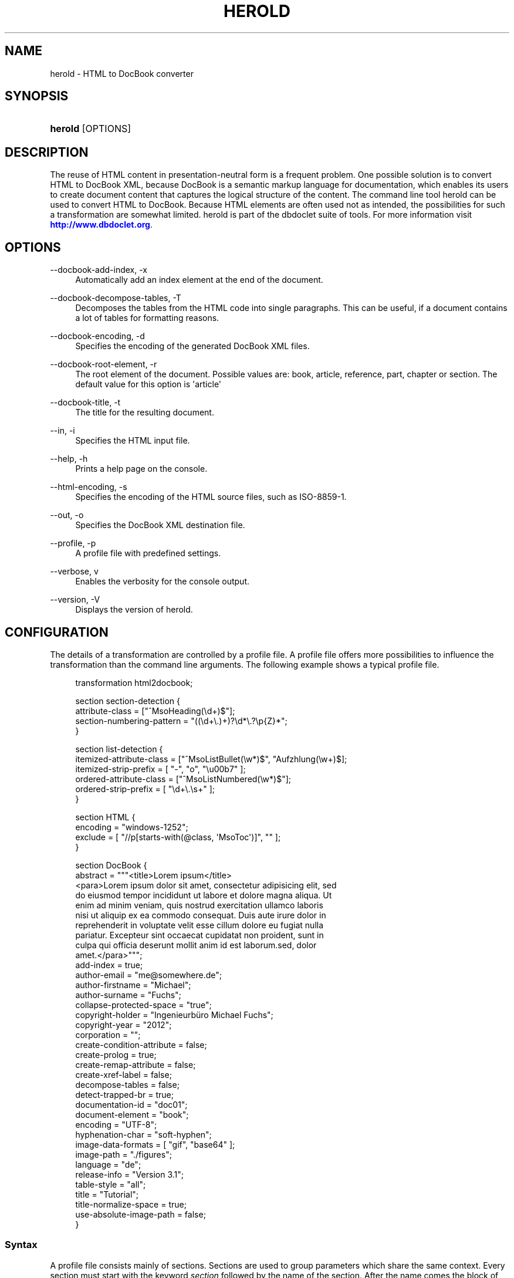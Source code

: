 '\" t
.\"     Title: herold
.\"    Author: Michael Fuchs
.\" Generator: DocBook XSL Stylesheets v1.77.1 <http://docbook.sf.net/>
.\"      Date: 03/27/2013
.\"    Manual: User Commands
.\"    Source: herold
.\"  Language: English
.\"
.TH "HEROLD" "1" "03/27/2013" "herold" "User Commands"
.\" -----------------------------------------------------------------
.\" * Define some portability stuff
.\" -----------------------------------------------------------------
.\" ~~~~~~~~~~~~~~~~~~~~~~~~~~~~~~~~~~~~~~~~~~~~~~~~~~~~~~~~~~~~~~~~~
.\" http://bugs.debian.org/507673
.\" http://lists.gnu.org/archive/html/groff/2009-02/msg00013.html
.\" ~~~~~~~~~~~~~~~~~~~~~~~~~~~~~~~~~~~~~~~~~~~~~~~~~~~~~~~~~~~~~~~~~
.ie \n(.g .ds Aq \(aq
.el       .ds Aq '
.\" -----------------------------------------------------------------
.\" * set default formatting
.\" -----------------------------------------------------------------
.\" disable hyphenation
.nh
.\" disable justification (adjust text to left margin only)
.ad l
.\" -----------------------------------------------------------------
.\" * MAIN CONTENT STARTS HERE *
.\" -----------------------------------------------------------------
.SH "NAME"
herold \- HTML to DocBook converter
.SH "SYNOPSIS"
.HP \w'\fBherold\fR\ 'u
\fBherold\fR [OPTIONS]
.SH "DESCRIPTION"
.PP
The reuse of HTML content in presentation\-neutral form is a frequent problem\&. One possible solution is to convert HTML to DocBook XML, because DocBook is a semantic markup language for documentation, which enables its users to create document content that captures the logical structure of the content\&. The command line tool
herold
can be used to convert HTML to DocBook\&. Because HTML elements are often used not as intended, the possibilities for such a transformation are somewhat limited\&. herold is part of the dbdoclet suite of tools\&. For more information visit
\m[blue]\fBhttp://www\&.dbdoclet\&.org\fR\m[]\&.
.SH "OPTIONS"
.PP
\-\-docbook\-add\-index, \-x
.RS 4
Automatically add an index element at the end of the document\&.
.RE
.PP
\-\-docbook\-decompose\-tables, \-T
.RS 4
Decomposes the tables from the HTML code into single paragraphs\&. This can be useful, if a document contains a lot of tables for formatting reasons\&.
.RE
.PP
\-\-docbook\-encoding, \-d
.RS 4
Specifies the encoding of the generated DocBook XML files\&.
.RE
.PP
\-\-docbook\-root\-element, \-r
.RS 4
The root element of the document\&. Possible values are: book, article, reference, part, chapter or section\&. The default value for this option is \*(Aqarticle\*(Aq
.RE
.PP
\-\-docbook\-title, \-t
.RS 4
The title for the resulting document\&.
.RE
.PP
\-\-in, \-i
.RS 4
Specifies the HTML input file\&.
.RE
.PP
\-\-help, \-h
.RS 4
Prints a help page on the console\&.
.RE
.PP
\-\-html\-encoding, \-s
.RS 4
Specifies the encoding of the HTML source files, such as ISO\-8859\-1\&.
.RE
.PP
\-\-out, \-o
.RS 4
Specifies the DocBook XML destination file\&.
.RE
.PP
\-\-profile, \-p
.RS 4
A profile file with predefined settings\&.
.RE
.PP
\-\-verbose, v
.RS 4
Enables the verbosity for the console output\&.
.RE
.PP
\-\-version, \-V
.RS 4
Displays the version of herold\&.
.RE
.SH "CONFIGURATION"
.PP
The details of a transformation are controlled by a profile file\&. A profile file offers more possibilities to influence the transformation than the command line arguments\&. The following example shows a typical profile file\&.
.sp
.if n \{\
.RS 4
.\}
.nf
transformation html2docbook;

section section\-detection  {
    attribute\-class = ["^MsoHeading(\ed+)$"];
    section\-numbering\-pattern = "((\ed+\e\&.)+)?\ed*\e\&.?\ep{Z}*";
}

section list\-detection {
    itemized\-attribute\-class = ["^MsoListBullet(\ew*)$", "Aufzhlung(\ew+)$];
    itemized\-strip\-prefix = [ "\-", "o", "\eu00b7" ];
    ordered\-attribute\-class = ["^MsoListNumbered(\ew*)$"];
    ordered\-strip\-prefix = [ "\ed+\e\&.\es+" ];
}

section HTML {
    encoding = "windows\-1252";
    exclude = [ "//p[starts\-with(@class, \*(AqMsoToc\*(Aq)]", "" ];
}

section DocBook {
    abstract = """<title>Lorem ipsum</title>
<para>Lorem ipsum dolor sit amet, consectetur adipisicing elit, sed 
do eiusmod tempor incididunt ut labore et dolore magna aliqua\&. Ut 
enim ad minim veniam, quis nostrud exercitation ullamco laboris 
nisi ut aliquip ex ea commodo consequat\&. Duis aute irure dolor in 
reprehenderit in voluptate velit esse cillum dolore eu fugiat nulla
pariatur\&. Excepteur sint occaecat cupidatat non proident, sunt in
culpa qui officia deserunt mollit anim id est laborum\&.sed, dolor 
amet\&.</para>""";
    add\-index = true;
    author\-email = "me@somewhere\&.de";
    author\-firstname = "Michael";
    author\-surname = "Fuchs";
    collapse\-protected\-space = "true";
    copyright\-holder = "Ingenieurbüro Michael Fuchs";
    copyright\-year = "2012";
    corporation = "";
    create\-condition\-attribute = false;
    create\-prolog = true;
    create\-remap\-attribute = false;
    create\-xref\-label = false;
    decompose\-tables = false;
    detect\-trapped\-br = true;
    documentation\-id = "doc01";
    document\-element = "book";
    encoding = "UTF\-8";
    hyphenation\-char = "soft\-hyphen";
    image\-data\-formats = [ "gif", "base64" ];
    image\-path = "\&./figures";
    language = "de";
    release\-info = "Version 3\&.1";
    table\-style = "all";
    title = "Tutorial";
    title\-normalize\-space = true;
    use\-absolute\-image\-path = false;
}
    
.fi
.if n \{\
.RE
.\}
.SS "Syntax"
.PP
A profile file consists mainly of sections\&. Sections are used to group parameters which share the same context\&. Every section must start with the keyword
\fIsection\fR
followed by the name of the section\&. After the name comes the block of parameters, which is surrounded by curly braces\&. Parameters can be of type String, Number, Boolean or Array\&. Strings must be framed with double quotes\&. If the String contains newlines, use three double quotes instead of one\&. Arrays are framed with square brackets\&. Inside an array, the elements must be comma separated\&. Every assignment must be finished by a semicolon\&. Multi line comments have the form
\fI/* my comment */\fR
, single line comments look like
\fI// my comment\en\fR\&.
.SS "Mandatory Elements"
.PP
A profile for herold must start with the line
transformation html2docbook;\&.
.SS "Section section\-detection"
.PP
The section
\fIsection\-detection\fR
is used to detect section elements in HTML code and to strip off any numbering prefix from the titles\&.
.PP
Many authoring tools allow deeply nested sections\&. While exporting HTML, it happens, that the nesting becomes deeper than six levels\&. HTML provides header elements for up to six levels, h1\-h6, but no h7 or even more\&. At this point, the formatting is normally done with the help of CSS and div or p elements\&. herold is able to detect the header element of HTML, but it can not know about the export format of a specific tool\&. To solve this problem even for some cases, you can specify the parameter
\fIattribute\-class\fR\&. It consists of a list of regular expressions, which are matched against the class attribute of each HTML element\&. If a match is found, the element is considered as a section element\&. The regular expression can have group, which is interpreted as level indicator\&. The group must be the first group and it must match against a number, e\&.g\&.
^heading(\ed+)$\&. If the level can not be detected, a level of seven is assumed\&.
.PP
Because DocBook XSL stylesheets take care of the section numbering while transforming the DocBook XML to a specific output, it is often necessary to strip the numbering already defined in the HTML page\&. Otherwise you end up with two numbering texts in front of your titles\&. To help herold with the detection of numbering patterns, use the parameter
\fIsection\-numbering\-pattern\fR\&.
.PP
.PP
attribute\-class
.RS 4
A regular expression, which is applied to every p and div element\&. If the expression matches, the current element is handled as a section element\&. If the regular expression has groups, the first group will be used as nesting level, otherwise level seven is assumed\&.
.RE
.PP
section\-numbering\-pattern
.RS 4
Normally you want to get rid of the section numbering that comes with the HTML data, because it becomes part of the title text in DocBook\&. The section numbers will the appear twice in your target media\&. One from HTML and one from the DocBook XSL processing\&. The parameter section\-numbering\-pattern defines a regular expression, which is matched against the beginning of every section title\&. If it matches, the matching part is removed\&.
.RE
.SS "Section list\-detection"
.PP
Sometimes lists are not represented with ul, ol or dl tags, but they are represented as p tags with additional css formatting\&. If you use a tool, which creates or exports HTML with such a construct, the conversion will end up with para elements, instead of the corresponding list elements in DocBook\&. To recreate the lists in some cases, you can use the section
\fIlist\-detection\fR\&. The parameters
\fIitemized\-attribute\-class\fR
and
\fIordered\-attribute\-class\fR
let you define lists of regular expression, which match against listitems in the HTML\&. herold tries to rebuild the proper list structure from this information, even for nested lists\&.
.SS "Section HTML"
.PP
The section HTML defines parameters, which control the loading and parsing of the HTML input data\&.
.PP
.PP
encoding
.RS 4
The character set used to read the input stream\&.
.RE
.PP
exclude
.RS 4
Defines an array of xpath expressions\&. All matches are removed from the HTML DOM tree before transformation\&.
.RE
.SS "Section DocBook"
.PP
.PP
abstract
.RS 4
The text for the abstract element of the info section\&. If the text is structured with newlines, use three double quotes as delimiters\&. If the text starts with a "<" character, it is embedded into an abstract element, otherwise the text is embedded into an para element inside of an abstract element\&. The text will parsed and can contain DocBook elements\&.
.RE
.PP
add\-index
.RS 4
If set to true, an index element is inserted at the end of the DocBook XML\&.
.RE
.PP
create\-xref\-label
.RS 4
if set to false, anchor elements doesn\*(Aqt get a xreflabel attribute\&.
.RE
.PP
decompose\-tables
.RS 4
If set to true, tables structures will be ignored\&. The content of the table cells will be inserted into the DocBook XML as a sequence of paragraphs\&. This parameter can be useful if your HTML contains tables for formatting purposes\&. Normally you want to get rid of them, because they tamper the logical structure\&.
.RE
.PP
document\-element
.RS 4
The document element you want to use\&. Must be one of article, book, part or reference\&.
.RE
.PP
encoding
.RS 4
The character set which will be used for writing the output file\&.
.RE
.PP
image\-data\-formats
.RS 4
An array of image formats\&. These formats will be inserted as imageobject elements, additionally to the format found in the src attribute of the corresponding img element\&. The original format is inserted twice with the roles "html" and "fo"\&. The other formats are inserted as "html\-<FORMAT>" and "fo\-<FORMAT>"\&.
.RE
.PP
title
.RS 4
The title of the resulting document\&. If this parameter is undefined, herold tries to dected the title from the head section of the HTML data\&.
.RE
.PP
use\-absolute\-image\-path
.RS 4
If you want absolute image paths in the fileref attribute of the imagedata element, set this parameter to true\&.
.RE
.SH "COPYRIGHT"
.PP
Copyright 2001\-2013 Michael Fuchs\&. License GPLv3+: GNU GPL version 3 or later
\m[blue]\fBhttp://gnu\&.org/licenses/gpl\&.html\fR\m[]\&. This is free software: you are free to change and redistribute it\&. There is NO WARRANTY, to the extent permitted by law\&.
.SH "AUTHOR"
.PP
\fBMichael Fuchs\fR
.RS 4
Software Engineer
.RE
